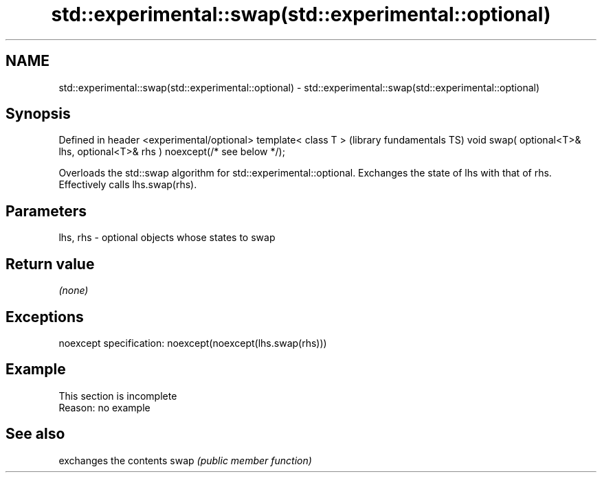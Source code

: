 .TH std::experimental::swap(std::experimental::optional) 3 "2020.03.24" "http://cppreference.com" "C++ Standard Libary"
.SH NAME
std::experimental::swap(std::experimental::optional) \- std::experimental::swap(std::experimental::optional)

.SH Synopsis

Defined in header <experimental/optional>
template< class T >                                                         (library fundamentals TS)
void swap( optional<T>& lhs, optional<T>& rhs ) noexcept(/* see below */);

Overloads the std::swap algorithm for std::experimental::optional. Exchanges the state of lhs with that of rhs. Effectively calls lhs.swap(rhs).

.SH Parameters


lhs, rhs - optional objects whose states to swap


.SH Return value

\fI(none)\fP

.SH Exceptions

noexcept specification:
noexcept(noexcept(lhs.swap(rhs)))

.SH Example


 This section is incomplete
 Reason: no example


.SH See also


     exchanges the contents
swap \fI(public member function)\fP




